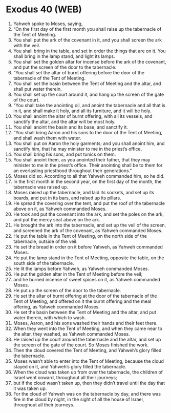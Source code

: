 * Exodus 40 (WEB)
:PROPERTIES:
:ID: WEB/02-EXO40
:END:

1. Yahweh spoke to Moses, saying,
2. “On the first day of the first month you shall raise up the tabernacle of the Tent of Meeting.
3. You shall put the ark of the covenant in it, and you shall screen the ark with the veil.
4. You shall bring in the table, and set in order the things that are on it. You shall bring in the lamp stand, and light its lamps.
5. You shall set the golden altar for incense before the ark of the covenant, and put the screen of the door to the tabernacle.
6. “You shall set the altar of burnt offering before the door of the tabernacle of the Tent of Meeting.
7. You shall set the basin between the Tent of Meeting and the altar, and shall put water therein.
8. You shall set up the court around it, and hang up the screen of the gate of the court.
9. “You shall take the anointing oil, and anoint the tabernacle and all that is in it, and shall make it holy, and all its furniture, and it will be holy.
10. You shall anoint the altar of burnt offering, with all its vessels, and sanctify the altar, and the altar will be most holy.
11. You shall anoint the basin and its base, and sanctify it.
12. “You shall bring Aaron and his sons to the door of the Tent of Meeting, and shall wash them with water.
13. You shall put on Aaron the holy garments; and you shall anoint him, and sanctify him, that he may minister to me in the priest’s office.
14. You shall bring his sons, and put tunics on them.
15. You shall anoint them, as you anointed their father, that they may minister to me in the priest’s office. Their anointing shall be to them for an everlasting priesthood throughout their generations.”
16. Moses did so. According to all that Yahweh commanded him, so he did.
17. In the first month in the second year, on the first day of the month, the tabernacle was raised up.
18. Moses raised up the tabernacle, and laid its sockets, and set up its boards, and put in its bars, and raised up its pillars.
19. He spread the covering over the tent, and put the roof of the tabernacle above on it, as Yahweh commanded Moses.
20. He took and put the covenant into the ark, and set the poles on the ark, and put the mercy seat above on the ark.
21. He brought the ark into the tabernacle, and set up the veil of the screen, and screened the ark of the covenant, as Yahweh commanded Moses.
22. He put the table in the Tent of Meeting, on the north side of the tabernacle, outside of the veil.
23. He set the bread in order on it before Yahweh, as Yahweh commanded Moses.
24. He put the lamp stand in the Tent of Meeting, opposite the table, on the south side of the tabernacle.
25. He lit the lamps before Yahweh, as Yahweh commanded Moses.
26. He put the golden altar in the Tent of Meeting before the veil;
27. and he burned incense of sweet spices on it, as Yahweh commanded Moses.
28. He put up the screen of the door to the tabernacle.
29. He set the altar of burnt offering at the door of the tabernacle of the Tent of Meeting, and offered on it the burnt offering and the meal offering, as Yahweh commanded Moses.
30. He set the basin between the Tent of Meeting and the altar, and put water therein, with which to wash.
31. Moses, Aaron, and his sons washed their hands and their feet there.
32. When they went into the Tent of Meeting, and when they came near to the altar, they washed, as Yahweh commanded Moses.
33. He raised up the court around the tabernacle and the altar, and set up the screen of the gate of the court. So Moses finished the work.
34. Then the cloud covered the Tent of Meeting, and Yahweh’s glory filled the tabernacle.
35. Moses wasn’t able to enter into the Tent of Meeting, because the cloud stayed on it, and Yahweh’s glory filled the tabernacle.
36. When the cloud was taken up from over the tabernacle, the children of Israel went onward, throughout all their journeys;
37. but if the cloud wasn’t taken up, then they didn’t travel until the day that it was taken up.
38. For the cloud of Yahweh was on the tabernacle by day, and there was fire in the cloud by night, in the sight of all the house of Israel, throughout all their journeys.
